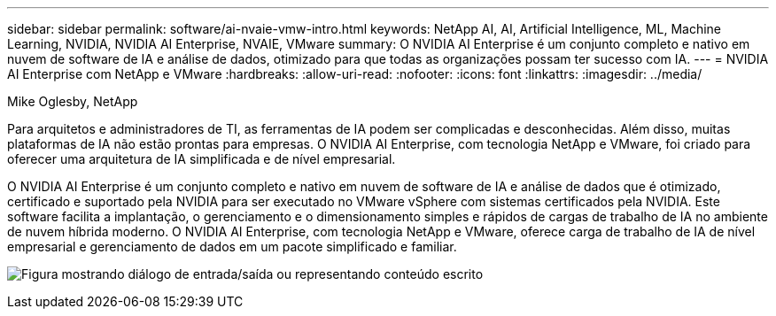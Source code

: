 ---
sidebar: sidebar 
permalink: software/ai-nvaie-vmw-intro.html 
keywords: NetApp AI, AI, Artificial Intelligence, ML, Machine Learning, NVIDIA, NVIDIA AI Enterprise, NVAIE, VMware 
summary: O NVIDIA AI Enterprise é um conjunto completo e nativo em nuvem de software de IA e análise de dados, otimizado para que todas as organizações possam ter sucesso com IA. 
---
= NVIDIA AI Enterprise com NetApp e VMware
:hardbreaks:
:allow-uri-read: 
:nofooter: 
:icons: font
:linkattrs: 
:imagesdir: ../media/


Mike Oglesby, NetApp

[role="lead"]
Para arquitetos e administradores de TI, as ferramentas de IA podem ser complicadas e desconhecidas.  Além disso, muitas plataformas de IA não estão prontas para empresas.  O NVIDIA AI Enterprise, com tecnologia NetApp e VMware, foi criado para oferecer uma arquitetura de IA simplificada e de nível empresarial.

O NVIDIA AI Enterprise é um conjunto completo e nativo em nuvem de software de IA e análise de dados que é otimizado, certificado e suportado pela NVIDIA para ser executado no VMware vSphere com sistemas certificados pela NVIDIA.  Este software facilita a implantação, o gerenciamento e o dimensionamento simples e rápidos de cargas de trabalho de IA no ambiente de nuvem híbrida moderno.  O NVIDIA AI Enterprise, com tecnologia NetApp e VMware, oferece carga de trabalho de IA de nível empresarial e gerenciamento de dados em um pacote simplificado e familiar.

image:nvaie-001.png["Figura mostrando diálogo de entrada/saída ou representando conteúdo escrito"]
